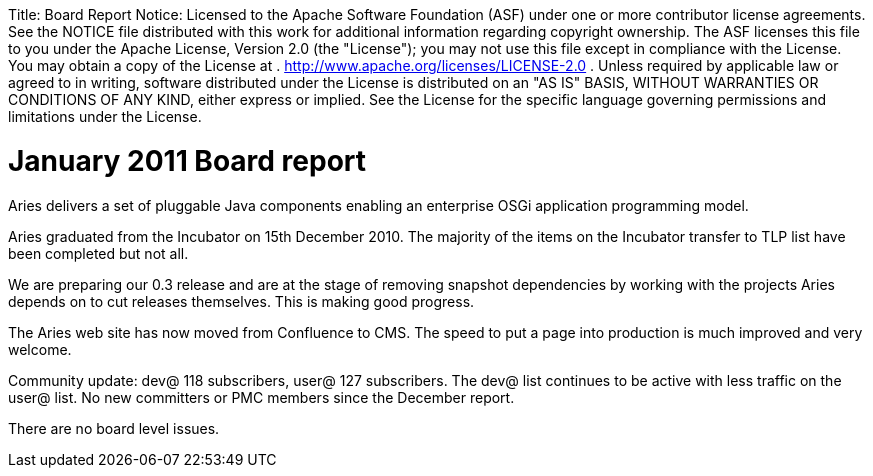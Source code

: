 :doctype: book

Title:     Board Report Notice:    Licensed to the Apache Software Foundation (ASF) under one            or more contributor license agreements.
See the NOTICE file            distributed with this work for additional information            regarding copyright ownership.
The ASF licenses this file            to you under the Apache License, Version 2.0 (the            "License");
you may not use this file except in compliance            with the License.
You may obtain a copy of the License at            .              http://www.apache.org/licenses/LICENSE-2.0            .            Unless required by applicable law or agreed to in writing,            software distributed under the License is distributed on an            "AS IS" BASIS, WITHOUT WARRANTIES OR CONDITIONS OF ANY            KIND, either express or implied.
See the License for the            specific language governing permissions and limitations            under the License.

= January 2011 Board report

Aries delivers a set of pluggable Java components enabling an enterprise OSGi application programming model.

Aries graduated from the Incubator on 15th December 2010.
The majority of the items on the Incubator transfer to TLP list have been completed but not all.

We are preparing our 0.3 release and are at the stage of removing snapshot dependencies by working with the projects Aries depends on to cut releases themselves.
This is making good progress.

The Aries web site has now moved from Confluence to CMS.
The speed to put a page into production is much improved and very welcome.

Community update: dev@ 118 subscribers, user@ 127 subscribers.
The dev@ list continues to be active with less traffic on the user@ list.
No new committers or PMC members since the December report.

There are no board level issues.

